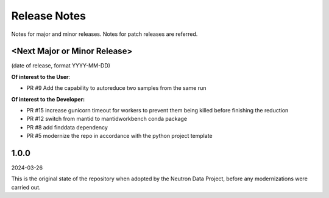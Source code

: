 .. _release_notes:

Release Notes
=============
Notes for major and minor releases. Notes for patch releases are referred.

<Next Major or Minor Release>
-----------------------------
(date of release, format YYYY-MM-DD)

**Of interest to the User**:

- PR #9 Add the capability to autoreduce two samples from the same run

**Of interest to the Developer:**

- PR #15 increase gunicorn timeout for workers to prevent them being killed before finishing the reduction
- PR #12 switch from mantid to mantidworkbench conda package
- PR #8 add finddata dependency
- PR #5 modernize the repo in accordance with the python project template


1.0.0
-----
2024-03-26

This is the original state of the repository when adopted by the Neutron Data Project,
before any modernizations were carried out.
